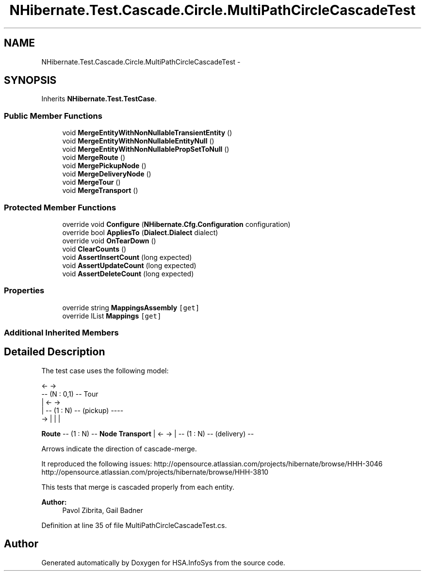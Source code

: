 .TH "NHibernate.Test.Cascade.Circle.MultiPathCircleCascadeTest" 3 "Fri Jul 5 2013" "Version 1.0" "HSA.InfoSys" \" -*- nroff -*-
.ad l
.nh
.SH NAME
NHibernate.Test.Cascade.Circle.MultiPathCircleCascadeTest \- 
.SH SYNOPSIS
.br
.PP
.PP
Inherits \fBNHibernate\&.Test\&.TestCase\fP\&.
.SS "Public Member Functions"

.in +1c
.ti -1c
.RI "void \fBMergeEntityWithNonNullableTransientEntity\fP ()"
.br
.ti -1c
.RI "void \fBMergeEntityWithNonNullableEntityNull\fP ()"
.br
.ti -1c
.RI "void \fBMergeEntityWithNonNullablePropSetToNull\fP ()"
.br
.ti -1c
.RI "void \fBMergeRoute\fP ()"
.br
.ti -1c
.RI "void \fBMergePickupNode\fP ()"
.br
.ti -1c
.RI "void \fBMergeDeliveryNode\fP ()"
.br
.ti -1c
.RI "void \fBMergeTour\fP ()"
.br
.ti -1c
.RI "void \fBMergeTransport\fP ()"
.br
.in -1c
.SS "Protected Member Functions"

.in +1c
.ti -1c
.RI "override void \fBConfigure\fP (\fBNHibernate\&.Cfg\&.Configuration\fP configuration)"
.br
.ti -1c
.RI "override bool \fBAppliesTo\fP (\fBDialect\&.Dialect\fP dialect)"
.br
.ti -1c
.RI "override void \fBOnTearDown\fP ()"
.br
.ti -1c
.RI "void \fBClearCounts\fP ()"
.br
.ti -1c
.RI "void \fBAssertInsertCount\fP (long expected)"
.br
.ti -1c
.RI "void \fBAssertUpdateCount\fP (long expected)"
.br
.ti -1c
.RI "void \fBAssertDeleteCount\fP (long expected)"
.br
.in -1c
.SS "Properties"

.in +1c
.ti -1c
.RI "override string \fBMappingsAssembly\fP\fC [get]\fP"
.br
.ti -1c
.RI "override IList \fBMappings\fP\fC [get]\fP"
.br
.in -1c
.SS "Additional Inherited Members"
.SH "Detailed Description"
.PP 
The test case uses the following model: 
.PP
.nf
                     <-    ->
                 -- (N : 0,1) -- Tour
                 |    <-   ->
                 | -- (1 : N) -- (pickup) ----
          ->     | |                          |

.fi
.PP
 \fBRoute\fP -- (1 : N) -- \fBNode\fP \fBTransport\fP | <- -> | -- (1 : N) -- (delivery) --
.PP
Arrows indicate the direction of cascade-merge\&.
.PP
It reproduced the following issues: http://opensource.atlassian.com/projects/hibernate/browse/HHH-3046 http://opensource.atlassian.com/projects/hibernate/browse/HHH-3810
.PP
This tests that merge is cascaded properly from each entity\&.
.PP
\fBAuthor:\fP
.RS 4
Pavol Zibrita, Gail Badner 
.RE
.PP

.PP
Definition at line 35 of file MultiPathCircleCascadeTest\&.cs\&.

.SH "Author"
.PP 
Generated automatically by Doxygen for HSA\&.InfoSys from the source code\&.
